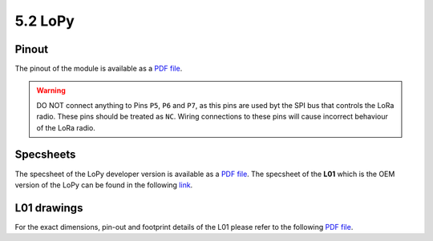 5.2 LoPy
========

Pinout
------

The pinout of the module is available as a `PDF file <../_downloads/lopy_pinout.pdf>`_.


.. image:: images/pinout_lopy_screenshot.png
    :align: center
    :scale: 50 %
    :alt: LoPy Pinout
    :target: ../_downloads/lopy_pinout.pdf


.. warning::

    DO NOT connect anything to Pins ``P5``, ``P6`` and ``P7``, as this pins are used byt the SPI bus that controls the LoRa radio.
    These pins should be treated as ``NC``. Wiring connections to these pins will cause incorrect behaviour of the LoRa radio.


Specsheets
----------

The specsheet of the LoPy developer version is available as a `PDF file <../_downloads/lopySpecsheetGraffiti.pdf>`_.
The specsheet of the **L01** which is the OEM version of the LoPy can be found in the following `link <../_downloads/l01SpecsheetGraffitiOEM.pdf>`_.


L01 drawings
------------

For the exact dimensions, pin-out and footprint details of the L01 please refer to the following `PDF file <../_downloads/LoPy-OEM-Drawings.pdf>`_.
